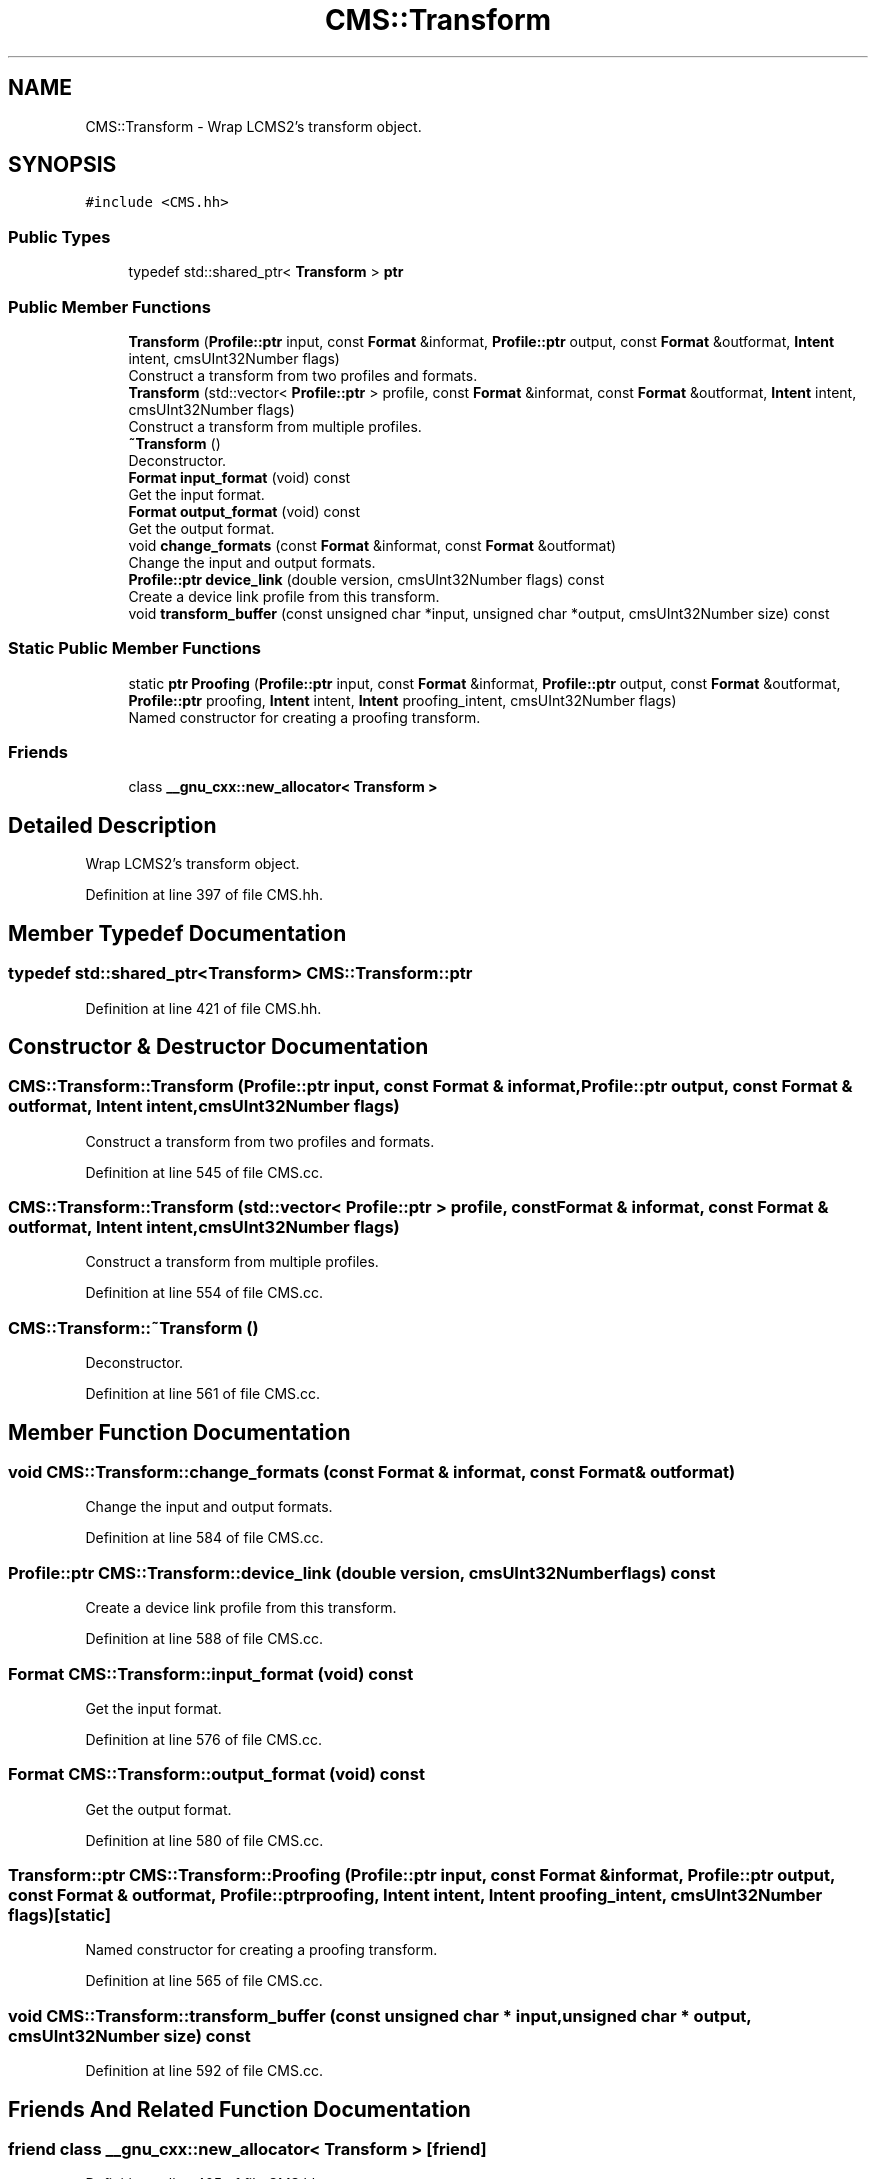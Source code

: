 .TH "CMS::Transform" 3 "Mon Mar 6 2017" "Version 1" "Photo Finish" \" -*- nroff -*-
.ad l
.nh
.SH NAME
CMS::Transform \- Wrap LCMS2's transform object\&.  

.SH SYNOPSIS
.br
.PP
.PP
\fC#include <CMS\&.hh>\fP
.SS "Public Types"

.in +1c
.ti -1c
.RI "typedef std::shared_ptr< \fBTransform\fP > \fBptr\fP"
.br
.in -1c
.SS "Public Member Functions"

.in +1c
.ti -1c
.RI "\fBTransform\fP (\fBProfile::ptr\fP input, const \fBFormat\fP &informat, \fBProfile::ptr\fP output, const \fBFormat\fP &outformat, \fBIntent\fP intent, cmsUInt32Number flags)"
.br
.RI "Construct a transform from two profiles and formats\&. "
.ti -1c
.RI "\fBTransform\fP (std::vector< \fBProfile::ptr\fP > profile, const \fBFormat\fP &informat, const \fBFormat\fP &outformat, \fBIntent\fP intent, cmsUInt32Number flags)"
.br
.RI "Construct a transform from multiple profiles\&. "
.ti -1c
.RI "\fB~Transform\fP ()"
.br
.RI "Deconstructor\&. "
.ti -1c
.RI "\fBFormat\fP \fBinput_format\fP (void) const"
.br
.RI "Get the input format\&. "
.ti -1c
.RI "\fBFormat\fP \fBoutput_format\fP (void) const"
.br
.RI "Get the output format\&. "
.ti -1c
.RI "void \fBchange_formats\fP (const \fBFormat\fP &informat, const \fBFormat\fP &outformat)"
.br
.RI "Change the input and output formats\&. "
.ti -1c
.RI "\fBProfile::ptr\fP \fBdevice_link\fP (double version, cmsUInt32Number flags) const"
.br
.RI "Create a device link profile from this transform\&. "
.ti -1c
.RI "void \fBtransform_buffer\fP (const unsigned char *input, unsigned char *output, cmsUInt32Number size) const"
.br
.in -1c
.SS "Static Public Member Functions"

.in +1c
.ti -1c
.RI "static \fBptr\fP \fBProofing\fP (\fBProfile::ptr\fP input, const \fBFormat\fP &informat, \fBProfile::ptr\fP output, const \fBFormat\fP &outformat, \fBProfile::ptr\fP proofing, \fBIntent\fP intent, \fBIntent\fP proofing_intent, cmsUInt32Number flags)"
.br
.RI "Named constructor for creating a proofing transform\&. "
.in -1c
.SS "Friends"

.in +1c
.ti -1c
.RI "class \fB__gnu_cxx::new_allocator< Transform >\fP"
.br
.in -1c
.SH "Detailed Description"
.PP 
Wrap LCMS2's transform object\&. 
.PP
Definition at line 397 of file CMS\&.hh\&.
.SH "Member Typedef Documentation"
.PP 
.SS "typedef std::shared_ptr<\fBTransform\fP> \fBCMS::Transform::ptr\fP"

.PP
Definition at line 421 of file CMS\&.hh\&.
.SH "Constructor & Destructor Documentation"
.PP 
.SS "CMS::Transform::Transform (\fBProfile::ptr\fP input, const \fBFormat\fP & informat, \fBProfile::ptr\fP output, const \fBFormat\fP & outformat, \fBIntent\fP intent, cmsUInt32Number flags)"

.PP
Construct a transform from two profiles and formats\&. 
.PP
Definition at line 545 of file CMS\&.cc\&.
.SS "CMS::Transform::Transform (std::vector< \fBProfile::ptr\fP > profile, const \fBFormat\fP & informat, const \fBFormat\fP & outformat, \fBIntent\fP intent, cmsUInt32Number flags)"

.PP
Construct a transform from multiple profiles\&. 
.PP
Definition at line 554 of file CMS\&.cc\&.
.SS "CMS::Transform::~Transform ()"

.PP
Deconstructor\&. 
.PP
Definition at line 561 of file CMS\&.cc\&.
.SH "Member Function Documentation"
.PP 
.SS "void CMS::Transform::change_formats (const \fBFormat\fP & informat, const \fBFormat\fP & outformat)"

.PP
Change the input and output formats\&. 
.PP
Definition at line 584 of file CMS\&.cc\&.
.SS "\fBProfile::ptr\fP CMS::Transform::device_link (double version, cmsUInt32Number flags) const"

.PP
Create a device link profile from this transform\&. 
.PP
Definition at line 588 of file CMS\&.cc\&.
.SS "\fBFormat\fP CMS::Transform::input_format (void) const"

.PP
Get the input format\&. 
.PP
Definition at line 576 of file CMS\&.cc\&.
.SS "\fBFormat\fP CMS::Transform::output_format (void) const"

.PP
Get the output format\&. 
.PP
Definition at line 580 of file CMS\&.cc\&.
.SS "\fBTransform::ptr\fP CMS::Transform::Proofing (\fBProfile::ptr\fP input, const \fBFormat\fP & informat, \fBProfile::ptr\fP output, const \fBFormat\fP & outformat, \fBProfile::ptr\fP proofing, \fBIntent\fP intent, \fBIntent\fP proofing_intent, cmsUInt32Number flags)\fC [static]\fP"

.PP
Named constructor for creating a proofing transform\&. 
.PP
Definition at line 565 of file CMS\&.cc\&.
.SS "void CMS::Transform::transform_buffer (const unsigned char * input, unsigned char * output, cmsUInt32Number size) const"

.PP
Definition at line 592 of file CMS\&.cc\&.
.SH "Friends And Related Function Documentation"
.PP 
.SS "friend class __gnu_cxx::new_allocator< \fBTransform\fP >\fC [friend]\fP"

.PP
Definition at line 405 of file CMS\&.hh\&.

.SH "Author"
.PP 
Generated automatically by Doxygen for Photo Finish from the source code\&.
